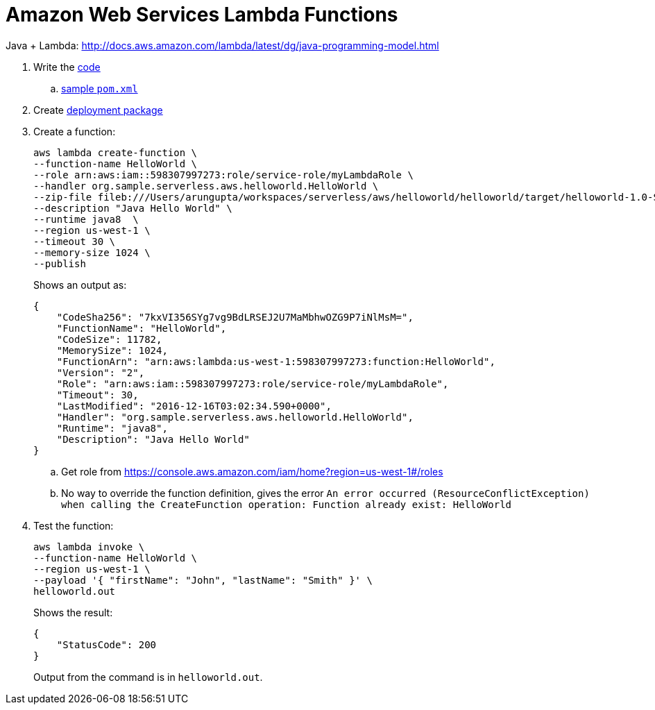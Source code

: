 = Amazon Web Services Lambda Functions

Java + Lambda: http://docs.aws.amazon.com/lambda/latest/dg/java-programming-model.html

. Write the http://docs.aws.amazon.com/lambda/latest/dg/java-programming-model.html[code]
.. http://docs.aws.amazon.com/lambda/latest/dg/java-create-jar-pkg-maven-no-ide.html[sample `pom.xml`]
. Create http://docs.aws.amazon.com/lambda/latest/dg/lambda-java-how-to-create-deployment-package.html[deployment package]
. Create a function:
+
```
aws lambda create-function \
--function-name HelloWorld \
--role arn:aws:iam::598307997273:role/service-role/myLambdaRole \
--handler org.sample.serverless.aws.helloworld.HelloWorld \
--zip-file fileb:///Users/arungupta/workspaces/serverless/aws/helloworld/helloworld/target/helloworld-1.0-SNAPSHOT.jar \
--description "Java Hello World" \
--runtime java8  \
--region us-west-1 \
--timeout 30 \
--memory-size 1024 \
--publish
```
+
Shows an output as:
+
```
{
    "CodeSha256": "7kxVI356SYg7vg9BdLRSEJ2U7MaMbhwOZG9P7iNlMsM=", 
    "FunctionName": "HelloWorld", 
    "CodeSize": 11782, 
    "MemorySize": 1024, 
    "FunctionArn": "arn:aws:lambda:us-west-1:598307997273:function:HelloWorld", 
    "Version": "2", 
    "Role": "arn:aws:iam::598307997273:role/service-role/myLambdaRole", 
    "Timeout": 30, 
    "LastModified": "2016-12-16T03:02:34.590+0000", 
    "Handler": "org.sample.serverless.aws.helloworld.HelloWorld", 
    "Runtime": "java8", 
    "Description": "Java Hello World"
}
```
+
.. Get role from https://console.aws.amazon.com/iam/home?region=us-west-1#/roles
.. No way to override the function definition, gives the error `An error occurred (ResourceConflictException) when calling the CreateFunction operation: Function already exist: HelloWorld`
. Test the function:
+
```
aws lambda invoke \
--function-name HelloWorld \
--region us-west-1 \
--payload '{ "firstName": "John", "lastName": "Smith" }' \
helloworld.out
```
+
Shows the result:
+
```
{
    "StatusCode": 200
}
```
+
Output from the command is in `helloworld.out`.
